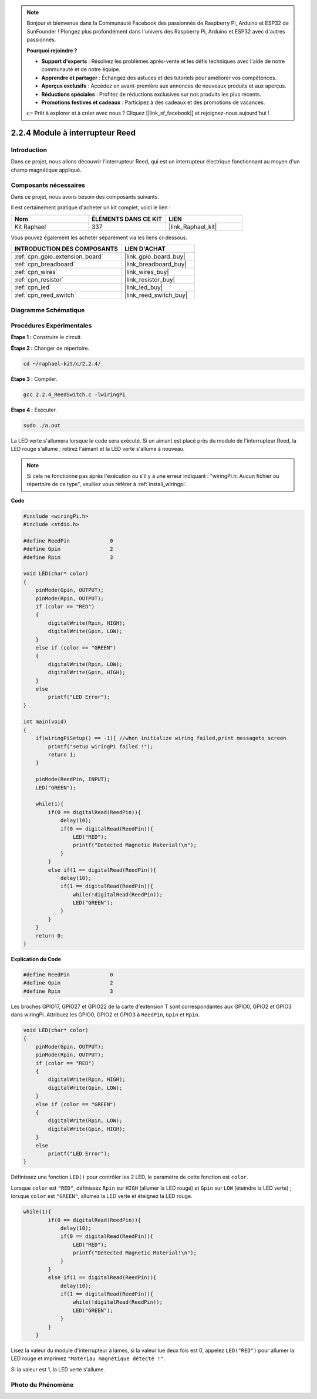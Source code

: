  
.. note::

    Bonjour et bienvenue dans la Communauté Facebook des passionnés de Raspberry Pi, Arduino et ESP32 de SunFounder ! Plongez plus profondément dans l'univers des Raspberry Pi, Arduino et ESP32 avec d'autres passionnés.

    **Pourquoi rejoindre ?**

    - **Support d'experts** : Résolvez les problèmes après-vente et les défis techniques avec l'aide de notre communauté et de notre équipe.
    - **Apprendre et partager** : Échangez des astuces et des tutoriels pour améliorer vos compétences.
    - **Aperçus exclusifs** : Accédez en avant-première aux annonces de nouveaux produits et aux aperçus.
    - **Réductions spéciales** : Profitez de réductions exclusives sur nos produits les plus récents.
    - **Promotions festives et cadeaux** : Participez à des cadeaux et des promotions de vacances.

    👉 Prêt à explorer et à créer avec nous ? Cliquez [|link_sf_facebook|] et rejoignez-nous aujourd'hui !

.. _2.2.4_c_pi5:

2.2.4 Module à interrupteur Reed
==================================

Introduction
-------------------

Dans ce projet, nous allons découvrir l'interrupteur Reed, qui est un interrupteur électrique fonctionnant au moyen d'un champ magnétique appliqué.

.. image:: ../img/2.2.4reed_switch.png
    :width: 300
    :align: center

Composants nécessaires
------------------------------

Dans ce projet, nous avons besoin des composants suivants. 

.. image:: ../img/2.2.4component.png
    :width: 700
    :align: center

Il est certainement pratique d'acheter un kit complet, voici le lien : 

.. list-table::
    :widths: 20 20 20
    :header-rows: 1

    *   - Nom	
        - ÉLÉMENTS DANS CE KIT
        - LIEN
    *   - Kit Raphael
        - 337
        - |link_Raphael_kit|

Vous pouvez également les acheter séparément via les liens ci-dessous.

.. list-table::
    :widths: 30 20
    :header-rows: 1

    *   - INTRODUCTION DES COMPOSANTS
        - LIEN D'ACHAT

    *   - :ref:`cpn_gpio_extension_board`
        - |link_gpio_board_buy|
    *   - :ref:`cpn_breadboard`
        - |link_breadboard_buy|
    *   - :ref:`cpn_wires`
        - |link_wires_buy|
    *   - :ref:`cpn_resistor`
        - |link_resistor_buy|
    *   - :ref:`cpn_led`
        - |link_led_buy|
    *   - :ref:`cpn_reed_switch`
        - |link_reed_switch_buy|

Diagramme Schématique
-----------------------

============== ========= ========= ===
Nom de T-Board  physique  wiringPi BCM
GPIO17          Broche 11 0        17
GPIO27          Broche 13 2        27
GPIO22          Broche 15 3        22
============    ========= ======== ===

.. image:: ../img/reed_schematic.png
    :width: 400
    :align: center

.. image:: ../img/reed_schematic2.png
    :width: 400
    :align: center

Procédures Expérimentales
-------------------------------

**Étape 1 :** Construire le circuit.

.. image:: ../img/2.2.4fritzing.png
    :width: 700
    :align: center

**Étape 2 :** Changer de répertoire.

.. raw:: html

   <run></run>

.. code-block::

    cd ~/raphael-kit/c/2.2.4/

**Étape 3 :** Compiler.

.. raw:: html

   <run></run>

.. code-block::

    gcc 2.2.4_ReedSwitch.c -lwiringPi

**Étape 4 :** Exécuter.

.. raw:: html

   <run></run>

.. code-block::

    sudo ./a.out

La LED verte s'allumera lorsque le code sera exécuté. Si un aimant est placé près du module de l'interrupteur Reed, la LED rouge s'allume ; retirez l'aimant et la LED verte s'allume à nouveau.

.. note::

    Si cela ne fonctionne pas après l'exécution ou s'il y a une erreur indiquant : \"wiringPi.h: Aucun fichier ou répertoire de ce type\", veuillez vous référer à :ref:`install_wiringpi`.

**Code**

.. code-block:: c

    #include <wiringPi.h>
    #include <stdio.h>

    #define ReedPin		0
    #define Gpin		2
    #define Rpin		3

    void LED(char* color)
    {
        pinMode(Gpin, OUTPUT);
        pinMode(Rpin, OUTPUT);
        if (color == "RED")
        {
            digitalWrite(Rpin, HIGH);
            digitalWrite(Gpin, LOW);
        }
        else if (color == "GREEN")
        {
            digitalWrite(Rpin, LOW);
            digitalWrite(Gpin, HIGH);
        }
        else
            printf("LED Error");
    }

    int main(void)
    {
        if(wiringPiSetup() == -1){ //when initialize wiring failed,print messageto screen
            printf("setup wiringPi failed !");
            return 1; 
        }

        pinMode(ReedPin, INPUT);
        LED("GREEN");
        
        while(1){
            if(0 == digitalRead(ReedPin)){
                delay(10);
                if(0 == digitalRead(ReedPin)){
                    LED("RED");	
                    printf("Detected Magnetic Material!\n");	
                }
            }
            else if(1 == digitalRead(ReedPin)){
                delay(10);
                if(1 == digitalRead(ReedPin)){
                    while(!digitalRead(ReedPin));
                    LED("GREEN");
                }
            }
        }
        return 0;
    }


**Explication du Code**

.. code-block:: c

    #define ReedPin		0
    #define Gpin		2
    #define Rpin		3

Les broches GPIO17, GPIO27 et GPIO22 de la carte d'extension T sont correspondantes aux GPIO0, 
GPIO2 et GPIO3 dans wiringPi. Attribuez les GPIO0, GPIO2 et GPIO3 à ``ReedPin``, ``Gpin`` et ``Rpin``.

.. code-block:: c

    void LED(char* color)
    {
        pinMode(Gpin, OUTPUT);
        pinMode(Rpin, OUTPUT);
        if (color == "RED")
        {
            digitalWrite(Rpin, HIGH);
            digitalWrite(Gpin, LOW);
        }
        else if (color == "GREEN")
        {
            digitalWrite(Rpin, LOW);
            digitalWrite(Gpin, HIGH);
        }
        else
            printf("LED Error");
    }

Définissez une fonction ``LED()`` pour contrôler les 2 LED, le paramètre de cette fonction est ``color``.

Lorsque ``color`` est ``"RED"``, définissez ``Rpin`` sur ``HIGH`` (allumer la LED rouge) et ``Gpin`` sur ``LOW`` (éteindre la LED verte) ; lorsque ``color`` est ``"GREEN"``, allumez la LED verte et éteignez la LED rouge. 

.. code-block:: c

    while(1){
            if(0 == digitalRead(ReedPin)){
                delay(10);
                if(0 == digitalRead(ReedPin)){
                    LED("RED");	
                    printf("Detected Magnetic Material!\n");	
                }
            }
            else if(1 == digitalRead(ReedPin)){
                delay(10);
                if(1 == digitalRead(ReedPin)){
                    while(!digitalRead(ReedPin));
                    LED("GREEN");
                }
            }
        }

Lisez la valeur du module d'interrupteur à lames, si la valeur lue deux fois est 0, appelez ``LED("RED")`` pour allumer la LED rouge et imprimez ``"Matériau magnétique détecté !"``.

Si la valeur est 1, la LED verte s'allume.


Photo du Phénomène
------------------------

.. image:: ../img/2.2.4reed_switch.JPG
    :width: 500
    :align: center